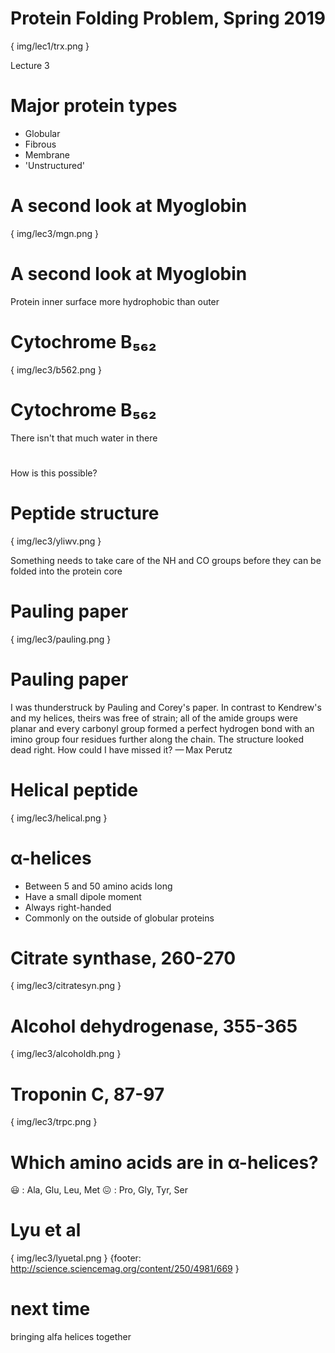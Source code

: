 * Protein Folding Problem, Spring 2019

{ img/lec1/trx.png }

Lecture 3
* Major protein types
- Globular
- Fibrous
- Membrane
- 'Unstructured'
* A second look at Myoglobin

{ img/lec3/mgn.png }

* A second look at Myoglobin

Protein inner surface more hydrophobic than outer

* Cytochrome B₅₆₂

{ img/lec3/b562.png }

* Cytochrome B₅₆₂

There isn't that much water in there

*   
How is this possible?

* Peptide structure

{ img/lec3/yliwv.png }

Something needs to take care of the NH and CO groups before they can be folded into the protein core

* Pauling paper

{ img/lec3/pauling.png }

* Pauling paper

I was thunderstruck by Pauling and Corey's paper. In contrast to Kendrew's and my helices, theirs was free of strain; all of the amide groups were planar and every carbonyl group formed a perfect hydrogen bond with an imino group four residues further along the chain. The structure looked dead right. How could I have missed it?
— Max Perutz

* Helical peptide 

{ img/lec3/helical.png }

* α-helices
- Between 5 and 50 amino acids long
- Have a small dipole moment
- Always right-handed
- Commonly on the outside of globular proteins

* Citrate synthase, 260-270

{ img/lec3/citratesyn.png }

* Alcohol dehydrogenase, 355-365

{ img/lec3/alcoholdh.png }

* Troponin C, 87-97

{ img/lec3/trpc.png }

* Which amino acids are in α-helices?
😃 : Ala, Glu, Leu, Met
😖 : Pro, Gly, Tyr, Ser

* Lyu et al

{ img/lec3/lyuetal.png }
{footer: http://science.sciencemag.org/content/250/4981/669 }

* next time
bringing alfa helices together
